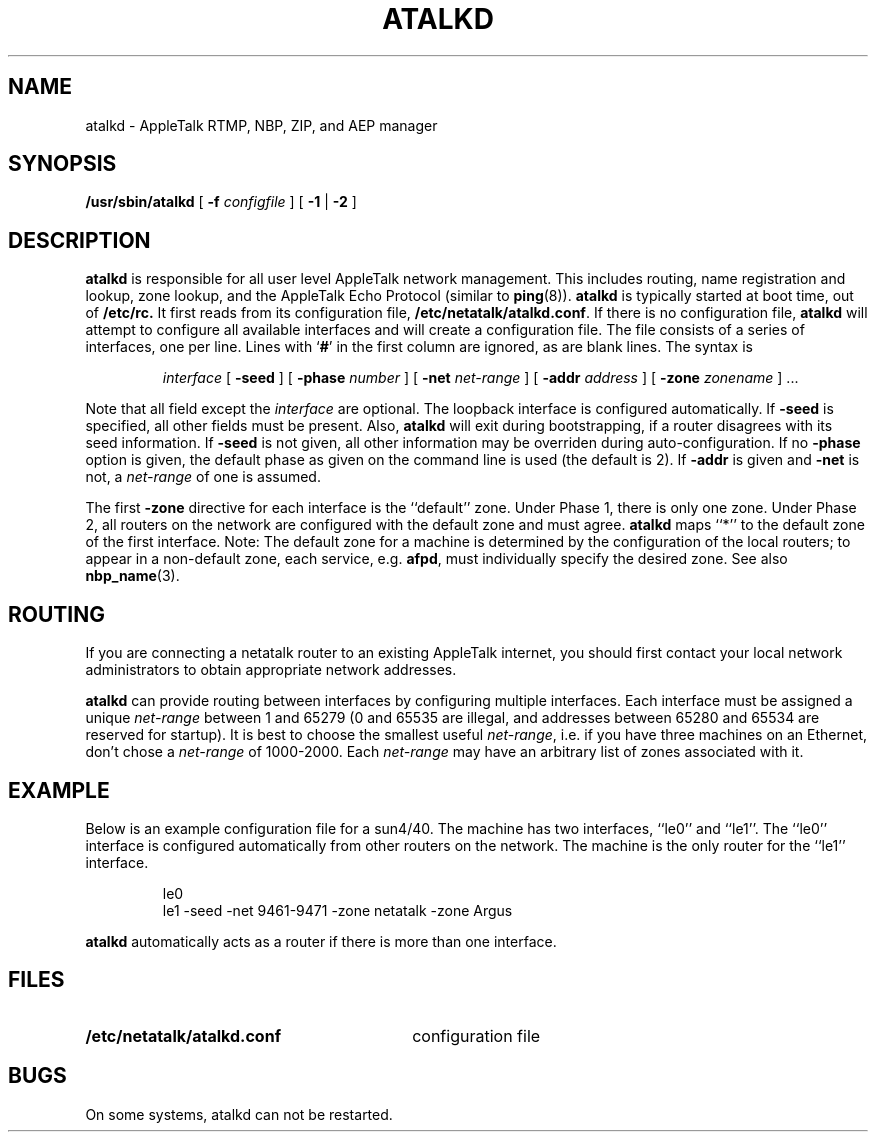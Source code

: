 .TH ATALKD 8 "17 Nov 1995" "netatalk 1.3"
.SH NAME
atalkd \- AppleTalk RTMP, NBP, ZIP, and AEP manager
.SH SYNOPSIS
.B /usr/sbin/atalkd
[
.B -f
.I configfile
] [
.B -1
|
.B -2
]
.SH DESCRIPTION
.B atalkd
is responsible for all user level AppleTalk network management. This
includes routing, name registration and lookup, zone lookup, and the
AppleTalk Echo Protocol (similar to
.BR ping (8)).
.B atalkd
is typically started at boot time, out of
.B /etc/rc.
It first reads from its configuration file,
.BR /etc/netatalk/atalkd.conf .
If there is no configuration file,
.B atalkd
will attempt to configure all available interfaces and will create a
configuration file.  The file consists of a series of interfaces, one
per line.  Lines with
.RB ` # '
in the first column are ignored, as are blank lines.  The syntax is
.RS
.sp
.I interface
[
.B -seed
] [
.B -phase
.I number
] [
.B -net
.I net-range
] [
.B -addr
.I address
] [
.B -zone
.I zonename
] ...
.sp
.RE
Note that all field except the
.I interface
are optional.  The loopback interface is configured automatically.  If
.B -seed
is specified, all other fields must be present.  Also,
.B atalkd
will exit during bootstrapping, if a router disagrees with its seed
information.  If
.B -seed
is not given, all other information may be overriden during
auto-configuration.  If no
.B -phase
option is given, the default phase as given on the command line is used
(the default is 2).  If
.B -addr
is given and
.B -net
is not, a
.I net-range
of one is assumed.
.LP
The first
.B -zone
directive for each interface is the ``default'' zone.  Under Phase 1, there
is only one zone.  Under Phase 2, all routers on the network are
configured with the default zone and must agree.
.B atalkd
maps ``*'' to the default zone of the first interface.  Note:  The
default zone for a machine is determined by the configuration of the
local routers; to appear in a non-default zone, each service, e.g.
.BR afpd ,
must individually specify the desired zone.  See also
.BR nbp_name (3).
.SH ROUTING
If you are connecting a netatalk router to an existing AppleTalk
internet, you should first contact your local network administrators to
obtain appropriate network addresses.
.LP
.B atalkd
can provide routing between interfaces by configuring multiple
interfaces.  Each interface must be assigned a unique
.I net-range
between 1 and 65279 (0 and 65535 are illegal, and addresses between
65280 and 65534 are reserved for startup).  It is best to choose the
smallest useful
.IR net-range ,
i.e. if you have three machines on an Ethernet, don't chose a
.I net-range
of 1000-2000.  Each
.I net-range
may have an arbitrary list of zones associated with it.
.SH EXAMPLE
Below is an example configuration file for a sun4/40.  The machine has
two interfaces, ``le0'' and ``le1''.  The ``le0'' interface is
configured automatically from other routers on the network.  The
machine is the only router for the ``le1'' interface.
.sp
.RS
.nf
le0
le1 -seed -net 9461-9471 -zone netatalk -zone Argus
.fi
.RE
.sp
.B atalkd
automatically acts as a router if there is more than one interface.
.SH FILES
.TP 30
.B /etc/netatalk/atalkd.conf
configuration file
.SH BUGS
On some systems, atalkd can not be restarted.
